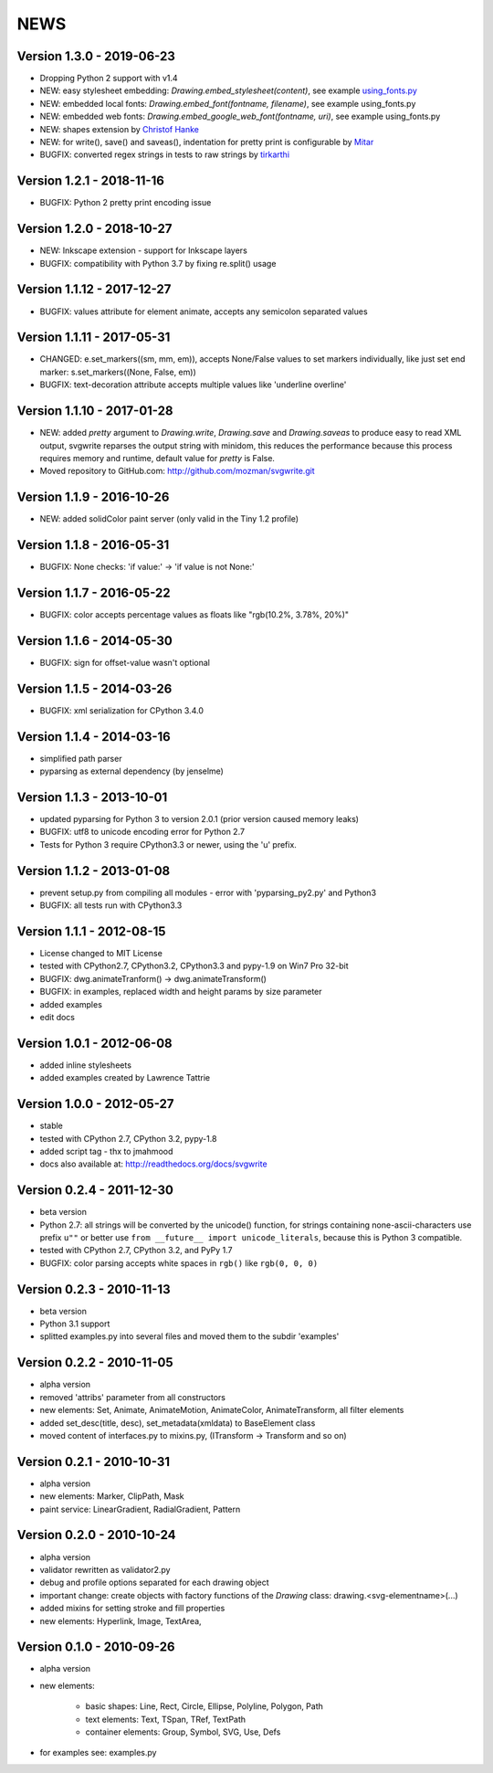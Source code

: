 
NEWS
====

Version 1.3.0 - 2019-06-23
--------------------------

* Dropping Python 2 support with v1.4
* NEW: easy stylesheet embedding: `Drawing.embed_stylesheet(content)`, see example `using_fonts.py <https://github.com/mozman/svgwrite/blob/9d509fe1842e519b8d8475f83543a7589b7c1879/examples/using_fonts.py#L21>`_
* NEW: embedded local fonts: `Drawing.embed_font(fontname, filename)`, see example using_fonts.py
* NEW: embedded web fonts: `Drawing.embed_google_web_font(fontname, uri)`, see example using_fonts.py
* NEW: shapes extension by `Christof Hanke <https://www.induhviduals.de/>`_
* NEW: for write(), save() and saveas(), indentation for pretty print is configurable by `Mitar <http://mitar.tnode.com/>`_
* BUGFIX: converted regex strings in tests to raw strings by `tirkarthi <http://tirkarthi.github.io/>`_

Version 1.2.1 - 2018-11-16
--------------------------

* BUGFIX: Python 2 pretty print encoding issue

Version 1.2.0 - 2018-10-27
--------------------------

* NEW: Inkscape extension - support for Inkscape layers
* BUGFIX: compatibility with Python 3.7 by fixing re.split() usage

Version 1.1.12 - 2017-12-27
---------------------------

* BUGFIX: values attribute for element animate, accepts any semicolon separated values

Version 1.1.11 - 2017-05-31
---------------------------

* CHANGED: e.set_markers((sm, mm, em)), accepts None/False values to set markers individually, like just set end
  marker: s.set_markers((None, False, em))
* BUGFIX: text-decoration attribute accepts multiple values like 'underline overline'

Version 1.1.10 - 2017-01-28
---------------------------

* NEW: added `pretty` argument to `Drawing.write`, `Drawing.save` and `Drawing.saveas` to produce easy to read XML
  output, svgwrite reparses the output string with minidom, this reduces the performance because this process requires
  memory and runtime, default value for `pretty` is False.
* Moved repository to GitHub.com: http://github.com/mozman/svgwrite.git

Version 1.1.9 - 2016-10-26
--------------------------

* NEW: added solidColor paint server (only valid in the Tiny 1.2 profile)

Version 1.1.8 - 2016-05-31
--------------------------

* BUGFIX: None checks: 'if value:' -> 'if value is not None:'

Version 1.1.7 - 2016-05-22
--------------------------

* BUGFIX: color accepts percentage values as floats like "rgb(10.2%, 3.78%, 20%)"

Version 1.1.6 - 2014-05-30
--------------------------

* BUGFIX: sign for offset-value wasn't optional

Version 1.1.5 - 2014-03-26
--------------------------

* BUGFIX: xml serialization for CPython 3.4.0

Version 1.1.4 - 2014-03-16
--------------------------

* simplified path parser
* pyparsing as external dependency (by jenselme)

Version 1.1.3 - 2013-10-01
--------------------------

* updated pyparsing for Python 3 to version 2.0.1 (prior version caused memory leaks)
* BUGFIX: utf8 to unicode encoding error for Python 2.7
* Tests for Python 3 require CPython3.3 or newer, using the 'u' prefix.

Version 1.1.2 - 2013-01-08
--------------------------

* prevent setup.py from compiling all modules - error with 'pyparsing_py2.py' and Python3
* BUGFIX: all tests run with CPython3.3

Version 1.1.1 - 2012-08-15
--------------------------

* License changed to MIT License
* tested with CPython2.7, CPython3.2, CPython3.3 and pypy-1.9 on Win7 Pro 32-bit
* BUGFIX: dwg.animateTranform() -> dwg.animateTransform()
* BUGFIX: in examples, replaced width and height params by size parameter
* added examples
* edit docs

Version 1.0.1 - 2012-06-08
--------------------------

* added inline stylesheets
* added examples created by Lawrence Tattrie

Version 1.0.0 - 2012-05-27
--------------------------

* stable
* tested with CPython 2.7, CPython 3.2, pypy-1.8
* added script tag - thx to jmahmood
* docs also available at: http://readthedocs.org/docs/svgwrite

Version 0.2.4 - 2011-12-30
--------------------------

* beta version
* Python 2.7: all strings will be converted by the unicode() function, for strings containing none-ascii-characters use
  prefix ``u""`` or better use ``from __future__ import unicode_literals``, because this is Python 3 compatible.
* tested with CPython 2.7, CPython 3.2, and PyPy 1.7
* BUGFIX: color parsing accepts white spaces in ``rgb()`` like ``rgb(0, 0, 0)``

Version 0.2.3 - 2010-11-13
--------------------------

* beta version
* Python 3.1 support
* splitted examples.py into several files and moved them to the subdir 'examples'

Version 0.2.2 - 2010-11-05
--------------------------

* alpha version
* removed 'attribs' parameter from all constructors
* new elements: Set, Animate, AnimateMotion, AnimateColor, AnimateTransform, all filter elements
* added set_desc(title, desc), set_metadata(xmldata) to BaseElement class
* moved content of interfaces.py to mixins.py, (ITransform -> Transform and so on)

Version 0.2.1 - 2010-10-31
--------------------------

* alpha version
* new elements: Marker, ClipPath, Mask
* paint service: LinearGradient, RadialGradient, Pattern

Version 0.2.0 - 2010-10-24
--------------------------

* alpha version
* validator rewritten as validator2.py
* debug and profile options separated for each drawing object
* important change: create objects with factory functions of the *Drawing* class: drawing.<svg-elementname>(...)
* added mixins for setting stroke and fill properties
* new elements: Hyperlink, Image, TextArea,

Version 0.1.0 - 2010-09-26
--------------------------

* alpha version
* new elements:

    * basic shapes: Line, Rect, Circle, Ellipse, Polyline, Polygon, Path
    * text elements: Text, TSpan, TRef, TextPath
    * container elements: Group, Symbol, SVG, Use, Defs

* for examples see: examples.py
